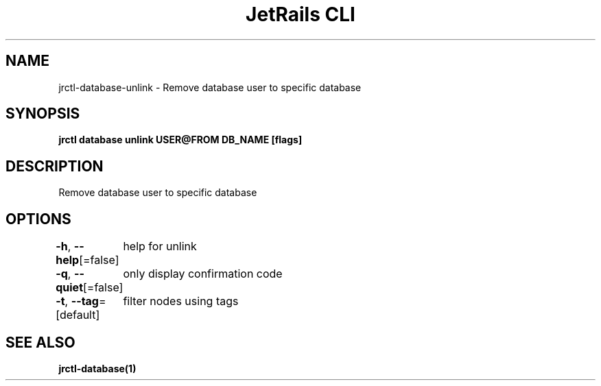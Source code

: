 .nh
.TH "JetRails CLI" "1" "May 2025" "Copyright 2025 ADF, Inc. All Rights Reserved " ""

.SH NAME
.PP
jrctl\-database\-unlink \- Remove database user to specific database


.SH SYNOPSIS
.PP
\fBjrctl database unlink USER@FROM DB\_NAME [flags]\fP


.SH DESCRIPTION
.PP
Remove database user to specific database


.SH OPTIONS
.PP
\fB\-h\fP, \fB\-\-help\fP[=false]
	help for unlink

.PP
\fB\-q\fP, \fB\-\-quiet\fP[=false]
	only display confirmation code

.PP
\fB\-t\fP, \fB\-\-tag\fP=[default]
	filter nodes using tags


.SH SEE ALSO
.PP
\fBjrctl\-database(1)\fP
